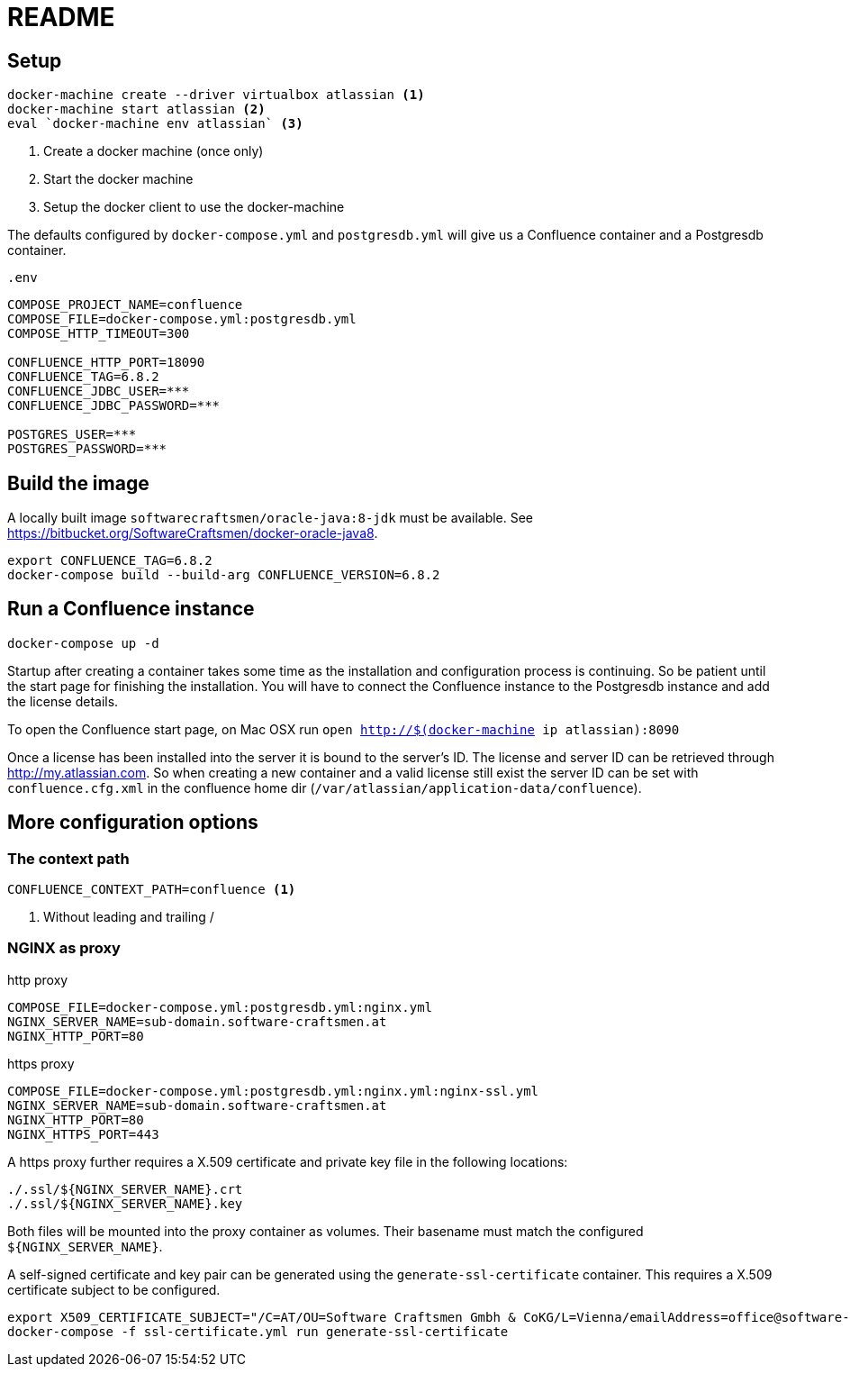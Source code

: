 = README

== Setup

[source,sh]
----
docker-machine create --driver virtualbox atlassian <1>
docker-machine start atlassian <2>
eval `docker-machine env atlassian` <3>
----

1. Create a docker machine (once only)
2. Start the docker machine
3. Setup the docker client to use the docker-machine

The defaults configured by `docker-compose.yml` and `postgresdb.yml` will give us a Confluence container and a Postgresdb container.

[source,sh]
.`.env`
----
COMPOSE_PROJECT_NAME=confluence
COMPOSE_FILE=docker-compose.yml:postgresdb.yml
COMPOSE_HTTP_TIMEOUT=300

CONFLUENCE_HTTP_PORT=18090
CONFLUENCE_TAG=6.8.2
CONFLUENCE_JDBC_USER=***
CONFLUENCE_JDBC_PASSWORD=***

POSTGRES_USER=***
POSTGRES_PASSWORD=***
----

== Build the image

A locally built image `softwarecraftsmen/oracle-java:8-jdk` must be available.
See https://bitbucket.org/SoftwareCraftsmen/docker-oracle-java8.

[source, sh]
----
export CONFLUENCE_TAG=6.8.2
docker-compose build --build-arg CONFLUENCE_VERSION=6.8.2
----

== Run a Confluence instance

[source, bash]
----
docker-compose up -d
----

Startup after creating a container takes some time as the installation and configuration process is continuing.
So be patient until the start page for finishing the installation.
You will have to connect the Confluence instance to the Postgresdb instance and add the license details.

To open the Confluence start page, on Mac OSX run `open http://$(docker-machine ip atlassian):8090`

Once a license has been installed into the server it is bound to the server's ID.
The license and server ID can be retrieved through http://my.atlassian.com.
So when creating a new container and a valid license still exist the server ID can be set with `confluence.cfg.xml` in the confluence home dir (`/var/atlassian/application-data/confluence`).

== More configuration options

=== The context path

[source, sh]
----
CONFLUENCE_CONTEXT_PATH=confluence <1>
----
<1> Without leading and trailing /

=== NGINX as proxy

.http proxy
[source, bash]
----
COMPOSE_FILE=docker-compose.yml:postgresdb.yml:nginx.yml
NGINX_SERVER_NAME=sub-domain.software-craftsmen.at
NGINX_HTTP_PORT=80
----

.https proxy
[source, bash]
----
COMPOSE_FILE=docker-compose.yml:postgresdb.yml:nginx.yml:nginx-ssl.yml
NGINX_SERVER_NAME=sub-domain.software-craftsmen.at
NGINX_HTTP_PORT=80
NGINX_HTTPS_PORT=443
----

A https proxy further requires a X.509 certificate and private key file in the following locations:

[source, bash]
----
./.ssl/${NGINX_SERVER_NAME}.crt
./.ssl/${NGINX_SERVER_NAME}.key
----

Both files will be mounted into the proxy container as volumes.
Their basename must match the configured `${NGINX_SERVER_NAME}`.

A self-signed certificate and key pair can be generated using the `generate-ssl-certificate` container.
This requires a X.509 certificate subject to be configured.

[source, bash]
----
export X509_CERTIFICATE_SUBJECT="/C=AT/OU=Software Craftsmen Gmbh & CoKG/L=Vienna/emailAddress=office@software-craftsmen.at"
docker-compose -f ssl-certificate.yml run generate-ssl-certificate
----

